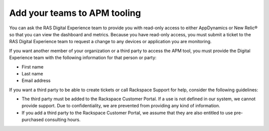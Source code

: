 .. _apm_tooling:

=============================
Add your teams to APM tooling
=============================

You can ask the RAS Digital Experience team to provide you with
read-only access to either AppDynamics or New Relic® so that you can view the
dashboard and metrics. Because you have read-only access, you must submit
a ticket to the RAS Digital Experience team to request a change to any
devices or application you are monitoring.

If you want another member of your organization or a third party to access
the APM tool, you must provide the Digital Experience team with the
following information for that person or party:

* First name
* Last name
* Email address

If you want a third party to be able to create tickets or call Rackspace
Support for help, consider the following guidelines:

* The third party must be added to the Rackspace Customer Portal. If a use
  is not defined in our system, we cannot provide support. Due to
  confidentiality, we are prevented from providing any kind of information.
* If you add a third party to the Rackspace Customer Portal, we assume that
  they are also entitled to use pre-purchased consulting hours.
